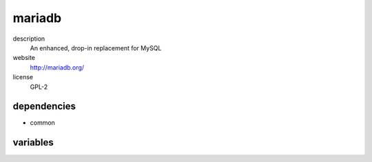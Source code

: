 mariadb
=======

description
  An enhanced, drop-in replacement for MySQL

website
  http://mariadb.org/

license
  GPL-2

dependencies
------------

- common

variables
---------

.. code-block:: json
   'mariadbConfig' {
    'user': {
      'root': {
        // required: yes
        // description: password for root user
        'password': '<string>'
      }
    }
   }
